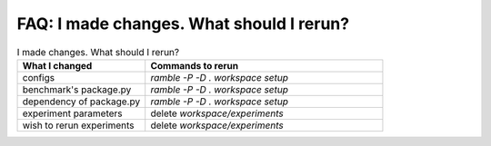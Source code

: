 =======================
FAQ: I made changes.  What should I rerun?
=======================

.. list-table:: I made changes.  What should I rerun?
   :widths: 35 65
   :header-rows: 1

   * - What I changed
     - Commands to rerun
   * - configs
     - `ramble -P -D . workspace setup`
   * - benchmark's package.py 
     - `ramble -P -D . workspace setup`
   * - dependency of package.py
     - `ramble -P -D . workspace setup`
   * - experiment parameters
     - delete `workspace/experiments`
   * - wish to rerun experiments
     - delete `workspace/experiments`
